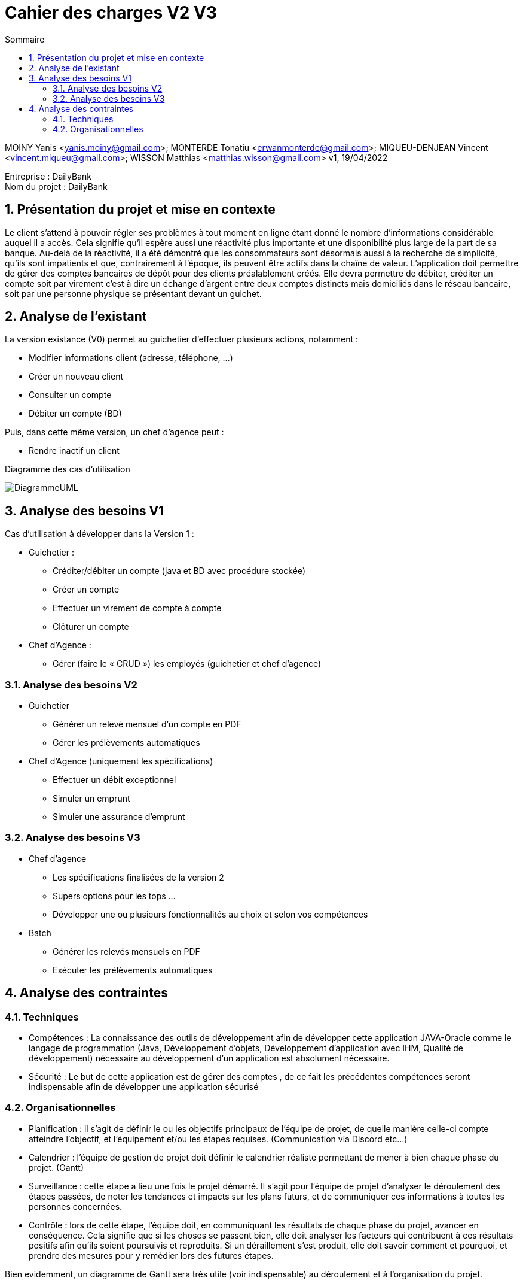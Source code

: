 
:toc: left                                                       
:toclevels: 4 
:toc-title: Sommaire
:nofooter:

= Cahier des charges V2 V3

MOINY Yanis <yanis.moiny@gmail.com>; MONTERDE Tonatiu <erwanmonterde@gmail.com>; MIQUEU-DENJEAN Vincent <vincent.miqueu@gmail.com>; WISSON Matthias <matthias.wisson@gmail.com> 
v1, 19/04/2022

[%hardbreaks]
Entreprise : DailyBank
Nom du projet : DailyBank
 
<<<
          
:sectnums:                                                          

:description: Example AsciiDoc document                             
:keywords: AsciiDoc                                                 
 

== [[bookmark-a]] Présentation du projet et mise en contexte

Le client s’attend à pouvoir régler ses problèmes à tout moment en ligne étant donné le nombre d’informations considérable auquel il a accès. Cela signifie qu’il espère aussi une réactivité plus importante et une disponibilité plus large de la part de sa banque. Au-delà de la réactivité, il a été démontré que les consommateurs sont désormais aussi à la recherche de simplicité, qu’ils sont impatients et que, contrairement à l’époque, ils peuvent être actifs dans la chaîne de valeur.
L’application doit permettre de gérer des comptes bancaires de dépôt pour des clients préalablement créés. Elle devra permettre de débiter, créditer un compte soit par virement c’est à dire un échange d’argent entre deux comptes distincts mais domiciliés dans le réseau bancaire, soit par une personne physique se présentant devant un guichet.

== Analyse de l’existant

La version existance (V0) permet au guichetier d'effectuer plusieurs actions, notamment :

* Modifier informations client (adresse, téléphone, …)
* Créer un nouveau client
* Consulter un compte
* Débiter un compte (BD)

Puis, dans cette même version, un chef d'agence peut :

* Rendre inactif un client

Diagramme des cas d'utilisation 

image::Images/DiagrammeUML.jpg[]

== Analyse des besoins V1

Cas d’utilisation à développer dans la Version 1 :

* Guichetier :

** Créditer/débiter un compte (java et BD avec procédure stockée)
** Créer un compte

** Effectuer un virement de compte à compte

** Clôturer un compte

* Chef d’Agence :

** Gérer (faire le « CRUD ») les employés (guichetier et chef d’agence)

=== Analyse des besoins V2

* Guichetier

** Générer un relevé mensuel d’un compte en PDF
** Gérer les prélèvements automatiques

* Chef d’Agence (uniquement les spécifications)

** Effectuer un débit exceptionnel
** Simuler un emprunt
** Simuler une assurance d’emprunt

=== Analyse des besoins V3

* Chef d'agence
** Les spécifications finalisées de la version 2
** Supers options pour les tops …
** Développer une ou plusieurs fonctionnalités au choix et selon vos compétences

* Batch

** Générer les relevés mensuels en PDF

** Exécuter les prélèvements automatiques

== Analyse des contraintes 

=== Techniques

* Compétences : La connaissance des outils de développement afin de développer cette application JAVA-Oracle comme le langage de programmation (Java, Développement d'objets, Développement d'application avec IHM, Qualité de développement) nécessaire au développement d’un application est absolument nécessaire.

* Sécurité : Le but de cette application est de gérer des comptes , de ce fait les précédentes compétences seront indispensable afin de développer une application sécurisé 

=== Organisationnelles

* Planification : il s'agit de définir le ou les objectifs principaux de l'équipe de projet, de quelle manière celle-ci compte atteindre l'objectif, et l'équipement et/ou les étapes requises. (Communication via Discord etc...)

* Calendrier : l'équipe de gestion de projet doit définir le calendrier réaliste permettant de mener à bien chaque phase du projet. (Gantt)

* Surveillance : cette étape a lieu une fois le projet démarré. Il s'agit pour l'équipe de projet d'analyser le déroulement des étapes passées, de noter les tendances et impacts sur les plans futurs, et de communiquer ces informations à toutes les personnes concernées.

* Contrôle : lors de cette étape, l'équipe doit, en communiquant les résultats de chaque phase du projet, avancer en conséquence. Cela signifie que si les choses se passent bien, elle doit analyser les facteurs qui contribuent à ces résultats positifs afin qu'ils soient poursuivis et reproduits. Si un déraillement s'est produit, elle doit savoir comment et pourquoi, et prendre des mesures pour y remédier lors des futures étapes. 

Bien evidemment, un diagramme de Gantt sera très utile (voir indispensable) au déroulement et à l'organisation du projet.



